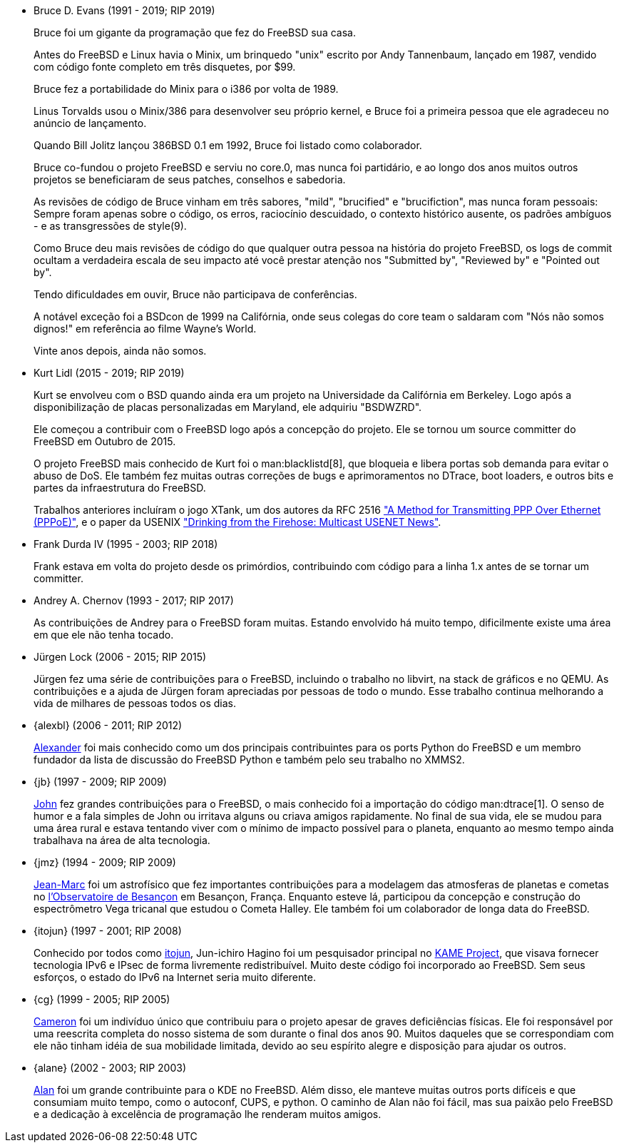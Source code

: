 
* Bruce D. Evans (1991 - 2019; RIP 2019)
+
Bruce foi um gigante da programação que fez do FreeBSD sua casa.
+
Antes do FreeBSD e Linux havia o Minix, um brinquedo "unix" escrito por Andy Tannenbaum, lançado em 1987, vendido com código fonte completo em três disquetes, por $99.
+
Bruce fez a portabilidade do Minix para o i386 por volta de 1989.
+
Linus Torvalds usou o Minix/386 para desenvolver seu próprio kernel, e Bruce foi a primeira pessoa que ele agradeceu no anúncio de lançamento.
+
Quando Bill Jolitz lançou 386BSD 0.1 em 1992, Bruce foi listado como colaborador.
+
Bruce co-fundou o projeto FreeBSD e serviu no core.0, mas nunca foi partidário, e ao longo dos anos muitos outros projetos se beneficiaram de seus patches, conselhos e sabedoria.
+
As revisões de código de Bruce vinham em três sabores, "mild", "brucified" e "brucifiction", mas nunca foram pessoais: Sempre foram apenas sobre o código, os erros, raciocínio descuidado, o contexto histórico ausente, os padrões ambíguos - e as transgressões de style(9).
+
Como Bruce deu mais revisões de código do que qualquer outra pessoa na história do projeto FreeBSD, os logs de commit ocultam a verdadeira escala de seu impacto até você prestar atenção nos "Submitted by", "Reviewed by" e "Pointed out by".
+
Tendo dificuldades em ouvir, Bruce não participava de conferências.
+
A notável exceção foi a BSDcon de 1999 na Califórnia, onde seus colegas do core team o saldaram com "Nós não somos dignos!" em referência ao filme Wayne's World.
+
Vinte anos depois, ainda não somos.
* Kurt Lidl (2015 - 2019; RIP 2019)
+
Kurt se envolveu com o BSD quando ainda era um projeto na Universidade da Califórnia em Berkeley. Logo após a disponibilização de placas personalizadas em Maryland, ele adquiriu "BSDWZRD".
+
Ele começou a contribuir com o FreeBSD logo após a concepção do projeto. Ele se tornou um source committer do FreeBSD em Outubro de 2015.
+
O projeto FreeBSD mais conhecido de Kurt foi o man:blacklistd[8], que bloqueia e libera portas sob demanda para evitar o abuso de DoS. Ele também fez muitas outras correções de bugs e aprimoramentos no DTrace, boot loaders, e outros bits e partes da infraestrutura do FreeBSD.
+
Trabalhos anteriores incluíram o jogo XTank, um dos autores da RFC 2516 https://tools.ietf.org/html/rfc2516["A Method for Transmitting PPP Over Ethernet (PPPoE)"], e o paper da USENIX https://www.usenix.org/conference/usenix-winter-1994-technical-conference/drinking-firehose-multicast-usenet-news["Drinking from the Firehose: Multicast USENET News"].
* Frank Durda IV (1995 - 2003; RIP 2018)
+
Frank estava em volta do projeto desde os primórdios, contribuindo com código para a linha 1.x antes de se tornar um committer.
* Andrey A. Chernov (1993 - 2017; RIP 2017)
+
As contribuições de Andrey para o FreeBSD foram muitas. Estando envolvido há muito tempo, dificilmente existe uma área em que ele não tenha tocado.
* Jürgen Lock (2006 - 2015; RIP 2015)
+
Jürgen fez uma série de contribuições para o FreeBSD, incluindo o trabalho no libvirt, na stack de gráficos e no QEMU. As contribuições e a ajuda de Jürgen foram apreciadas por pessoas de todo o mundo. Esse trabalho continua melhorando a vida de milhares de pessoas todos os dias.
* {alexbl} (2006 - 2011; RIP 2012)
+
http://www.legacy.com/obituaries/sfgate/obituary.aspx?pid=159801494[Alexander] foi mais conhecido como um dos principais contribuintes para os ports Python do FreeBSD e um membro fundador da lista de discussão do FreeBSD Python e também pelo seu trabalho no XMMS2.
* {jb} (1997 - 2009; RIP 2009)
+
http://hub.opensolaris.org/bin/view/Community+Group+ogb/In+Memoriam[John] fez grandes contribuições para o FreeBSD, o mais conhecido foi a importação do código man:dtrace[1]. O senso de humor e a fala simples de John ou irritava alguns ou criava amigos rapidamente. No final de sua vida, ele se mudou para uma área rural e estava tentando viver com o mínimo de impacto possível para o planeta, enquanto ao mesmo tempo ainda trabalhava na área de alta tecnologia.
* {jmz} (1994 - 2009; RIP 2009)
+
http://www.obs-besancon.fr/article.php3?id_article=323[Jean-Marc] foi um astrofísico que fez importantes contribuições para a modelagem das atmosferas de planetas e cometas no http://www.obs-besancon.fr/[l'Observatoire de Besançon] em Besançon, França. Enquanto esteve lá, participou da concepção e construção do espectrômetro Vega tricanal que estudou o Cometa Halley. Ele também foi um colaborador de longa data do FreeBSD.
* {itojun} (1997 - 2001; RIP 2008)
+
Conhecido por todos como http://astralblue.livejournal.com/350702.html[itojun], Jun-ichiro Hagino foi um pesquisador principal no http://www.kame.net/[KAME Project], que visava fornecer tecnologia IPv6 e IPsec de forma livremente redistribuível. Muito deste código foi incorporado ao FreeBSD. Sem seus esforços, o estado do IPv6 na Internet seria muito diferente.
* {cg} (1999 - 2005; RIP 2005)
+
http://www.dbsi.org/cam/[Cameron] foi um indivíduo único que contribuiu para o projeto apesar de graves deficiências físicas. Ele foi responsável por uma reescrita completa do nosso sistema de som durante o final dos anos 90. Muitos daqueles que se correspondiam com ele não tinham idéia de sua mobilidade limitada, devido ao seu espírito alegre e disposição para ajudar os outros.
* {alane} (2002 - 2003; RIP 2003)
+
http://freebsd.kde.org/memoriam/alane.php[Alan] foi um grande contribuinte para o KDE no FreeBSD. Além disso, ele manteve muitas outros ports difíceis e que consumiam muito tempo, como o autoconf, CUPS, e python. O caminho de Alan não foi fácil, mas sua paixão pelo FreeBSD e a dedicação à excelência de programação lhe renderam muitos amigos.
